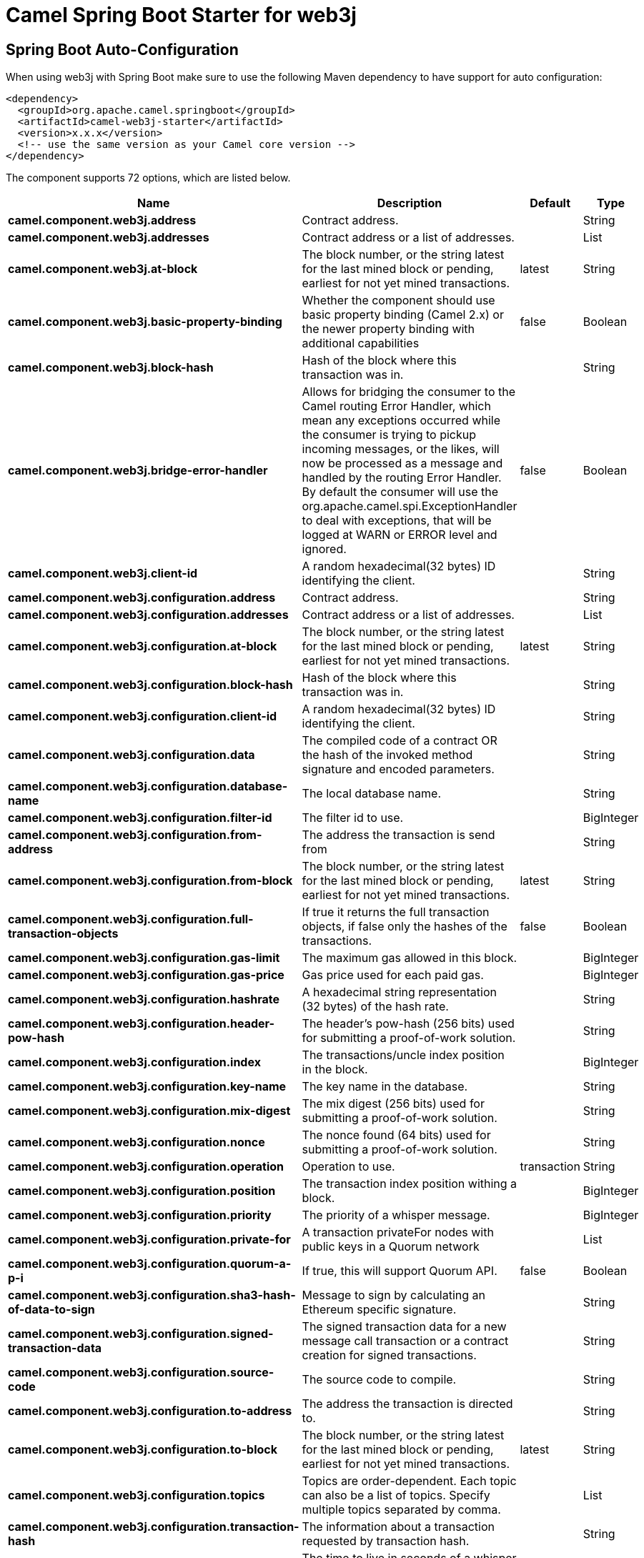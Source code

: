 // spring-boot-auto-configure options: START
:page-partial:
:doctitle: Camel Spring Boot Starter for web3j

== Spring Boot Auto-Configuration

When using web3j with Spring Boot make sure to use the following Maven dependency to have support for auto configuration:

[source,xml]
----
<dependency>
  <groupId>org.apache.camel.springboot</groupId>
  <artifactId>camel-web3j-starter</artifactId>
  <version>x.x.x</version>
  <!-- use the same version as your Camel core version -->
</dependency>
----


The component supports 72 options, which are listed below.



[width="100%",cols="2,5,^1,2",options="header"]
|===
| Name | Description | Default | Type
| *camel.component.web3j.address* | Contract address. |  | String
| *camel.component.web3j.addresses* | Contract address or a list of addresses. |  | List
| *camel.component.web3j.at-block* | The block number, or the string latest for the last mined block or pending, earliest for not yet mined transactions. | latest | String
| *camel.component.web3j.basic-property-binding* | Whether the component should use basic property binding (Camel 2.x) or the newer property binding with additional capabilities | false | Boolean
| *camel.component.web3j.block-hash* | Hash of the block where this transaction was in. |  | String
| *camel.component.web3j.bridge-error-handler* | Allows for bridging the consumer to the Camel routing Error Handler, which mean any exceptions occurred while the consumer is trying to pickup incoming messages, or the likes, will now be processed as a message and handled by the routing Error Handler. By default the consumer will use the org.apache.camel.spi.ExceptionHandler to deal with exceptions, that will be logged at WARN or ERROR level and ignored. | false | Boolean
| *camel.component.web3j.client-id* | A random hexadecimal(32 bytes) ID identifying the client. |  | String
| *camel.component.web3j.configuration.address* | Contract address. |  | String
| *camel.component.web3j.configuration.addresses* | Contract address or a list of addresses. |  | List
| *camel.component.web3j.configuration.at-block* | The block number, or the string latest for the last mined block or pending, earliest for not yet mined transactions. | latest | String
| *camel.component.web3j.configuration.block-hash* | Hash of the block where this transaction was in. |  | String
| *camel.component.web3j.configuration.client-id* | A random hexadecimal(32 bytes) ID identifying the client. |  | String
| *camel.component.web3j.configuration.data* | The compiled code of a contract OR the hash of the invoked method signature and encoded parameters. |  | String
| *camel.component.web3j.configuration.database-name* | The local database name. |  | String
| *camel.component.web3j.configuration.filter-id* | The filter id to use. |  | BigInteger
| *camel.component.web3j.configuration.from-address* | The address the transaction is send from |  | String
| *camel.component.web3j.configuration.from-block* | The block number, or the string latest for the last mined block or pending, earliest for not yet mined transactions. | latest | String
| *camel.component.web3j.configuration.full-transaction-objects* | If true it returns the full transaction objects, if false only the hashes of the transactions. | false | Boolean
| *camel.component.web3j.configuration.gas-limit* | The maximum gas allowed in this block. |  | BigInteger
| *camel.component.web3j.configuration.gas-price* | Gas price used for each paid gas. |  | BigInteger
| *camel.component.web3j.configuration.hashrate* | A hexadecimal string representation (32 bytes) of the hash rate. |  | String
| *camel.component.web3j.configuration.header-pow-hash* | The header's pow-hash (256 bits) used for submitting a proof-of-work solution. |  | String
| *camel.component.web3j.configuration.index* | The transactions/uncle index position in the block. |  | BigInteger
| *camel.component.web3j.configuration.key-name* | The key name in the database. |  | String
| *camel.component.web3j.configuration.mix-digest* | The mix digest (256 bits) used for submitting a proof-of-work solution. |  | String
| *camel.component.web3j.configuration.nonce* | The nonce found (64 bits) used for submitting a proof-of-work solution. |  | String
| *camel.component.web3j.configuration.operation* | Operation to use. | transaction | String
| *camel.component.web3j.configuration.position* | The transaction index position withing a block. |  | BigInteger
| *camel.component.web3j.configuration.priority* | The priority of a whisper message. |  | BigInteger
| *camel.component.web3j.configuration.private-for* | A transaction privateFor nodes with public keys in a Quorum network |  | List
| *camel.component.web3j.configuration.quorum-a-p-i* | If true, this will support Quorum API. | false | Boolean
| *camel.component.web3j.configuration.sha3-hash-of-data-to-sign* | Message to sign by calculating an Ethereum specific signature. |  | String
| *camel.component.web3j.configuration.signed-transaction-data* | The signed transaction data for a new message call transaction or a contract creation for signed transactions. |  | String
| *camel.component.web3j.configuration.source-code* | The source code to compile. |  | String
| *camel.component.web3j.configuration.to-address* | The address the transaction is directed to. |  | String
| *camel.component.web3j.configuration.to-block* | The block number, or the string latest for the last mined block or pending, earliest for not yet mined transactions. | latest | String
| *camel.component.web3j.configuration.topics* | Topics are order-dependent. Each topic can also be a list of topics. Specify multiple topics separated by comma. |  | List
| *camel.component.web3j.configuration.transaction-hash* | The information about a transaction requested by transaction hash. |  | String
| *camel.component.web3j.configuration.ttl* | The time to live in seconds of a whisper message. |  | BigInteger
| *camel.component.web3j.configuration.value* | The value sent within a transaction. |  | BigInteger
| *camel.component.web3j.configuration.web3j* | The preconfigured Web3j object. |  | Web3j
| *camel.component.web3j.data* | The compiled code of a contract OR the hash of the invoked method signature and encoded parameters. |  | String
| *camel.component.web3j.database-name* | The local database name. |  | String
| *camel.component.web3j.enabled* | Whether to enable auto configuration of the web3j component. This is enabled by default. |  | Boolean
| *camel.component.web3j.filter-id* | The filter id to use. The option is a java.math.BigInteger type. |  | String
| *camel.component.web3j.from-address* | The address the transaction is send from |  | String
| *camel.component.web3j.from-block* | The block number, or the string latest for the last mined block or pending, earliest for not yet mined transactions. | latest | String
| *camel.component.web3j.full-transaction-objects* | If true it returns the full transaction objects, if false only the hashes of the transactions. | false | Boolean
| *camel.component.web3j.gas-limit* | The maximum gas allowed in this block. The option is a java.math.BigInteger type. |  | String
| *camel.component.web3j.gas-price* | Gas price used for each paid gas. The option is a java.math.BigInteger type. |  | String
| *camel.component.web3j.hashrate* | A hexadecimal string representation (32 bytes) of the hash rate. |  | String
| *camel.component.web3j.header-pow-hash* | The header's pow-hash (256 bits) used for submitting a proof-of-work solution. |  | String
| *camel.component.web3j.index* | The transactions/uncle index position in the block. The option is a java.math.BigInteger type. |  | String
| *camel.component.web3j.key-name* | The key name in the database. |  | String
| *camel.component.web3j.lazy-start-producer* | Whether the producer should be started lazy (on the first message). By starting lazy you can use this to allow CamelContext and routes to startup in situations where a producer may otherwise fail during starting and cause the route to fail being started. By deferring this startup to be lazy then the startup failure can be handled during routing messages via Camel's routing error handlers. Beware that when the first message is processed then creating and starting the producer may take a little time and prolong the total processing time of the processing. | false | Boolean
| *camel.component.web3j.mix-digest* | The mix digest (256 bits) used for submitting a proof-of-work solution. |  | String
| *camel.component.web3j.nonce* | The nonce found (64 bits) used for submitting a proof-of-work solution. |  | String
| *camel.component.web3j.operation* | Operation to use. | transaction | String
| *camel.component.web3j.position* | The transaction index position withing a block. The option is a java.math.BigInteger type. |  | String
| *camel.component.web3j.priority* | The priority of a whisper message. The option is a java.math.BigInteger type. |  | String
| *camel.component.web3j.private-for* | A transaction privateFor nodes with public keys in a Quorum network |  | List
| *camel.component.web3j.quorum-a-p-i* | If true, this will support Quorum API. | false | Boolean
| *camel.component.web3j.sha3-hash-of-data-to-sign* | Message to sign by calculating an Ethereum specific signature. |  | String
| *camel.component.web3j.signed-transaction-data* | The signed transaction data for a new message call transaction or a contract creation for signed transactions. |  | String
| *camel.component.web3j.source-code* | The source code to compile. |  | String
| *camel.component.web3j.to-address* | The address the transaction is directed to. |  | String
| *camel.component.web3j.to-block* | The block number, or the string latest for the last mined block or pending, earliest for not yet mined transactions. | latest | String
| *camel.component.web3j.topics* | Topics are order-dependent. Each topic can also be a list of topics. Specify multiple topics separated by comma. |  | String
| *camel.component.web3j.transaction-hash* | The information about a transaction requested by transaction hash. |  | String
| *camel.component.web3j.ttl* | The time to live in seconds of a whisper message. The option is a java.math.BigInteger type. |  | String
| *camel.component.web3j.value* | The value sent within a transaction. The option is a java.math.BigInteger type. |  | String
| *camel.component.web3j.web3j* | The preconfigured Web3j object. The option is a org.web3j.protocol.Web3j type. |  | String
|===
// spring-boot-auto-configure options: END
